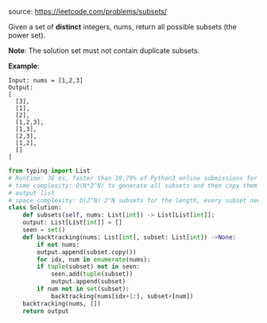 #+LATEX_CLASS: ramsay-org-article
#+LATEX_CLASS_OPTIONS: [oneside,A4paper,12pt]
#+AUTHOR: Ramsay Leung
#+EMAIL: ramsayleung@gmail.com
#+DATE: 2020-04-26T22:15:08
source: https://leetcode.com/problems/subsets/

Given a set of *distinct* integers, nums, return all possible subsets (the power set).

*Note*: The solution set must not contain duplicate subsets.

*Example*:

#+begin_example
Input: nums = [1,2,3]
Output:
[
  [3],
  [1],
  [2],
  [1,2,3],
  [1,3],
  [2,3],
  [1,2],
  []
]
#+end_example

#+begin_src python
  from typing import List
  # Runtime: 36 ms, faster than 39.79% of Python3 online submissions for Subsets.
  # time complexity: O(N*2^N) to generate all subsets and then copy them into
  # output list
  # space complexity: O(2^N) 2^N subsets for the length, every subset need O(N) to store
  class Solution:
      def subsets(self, nums: List[int]) -> List[List[int]]:
	  output: List[List[int]] = []
	  seen = set()
	  def backtracking(nums: List[int], subset: List[int]) ->None:
	      if not nums:
		  output.append(subset.copy())
	      for idx, num in enumerate(nums):
		  if tuple(subset) not in seen:
		      seen.add(tuple(subset))
		      output.append(subset)
		  if num not in set(subset):
		      backtracking(nums[idx+1:], subset+[num])
	  backtracking(nums, [])
	  return output

#+end_src

